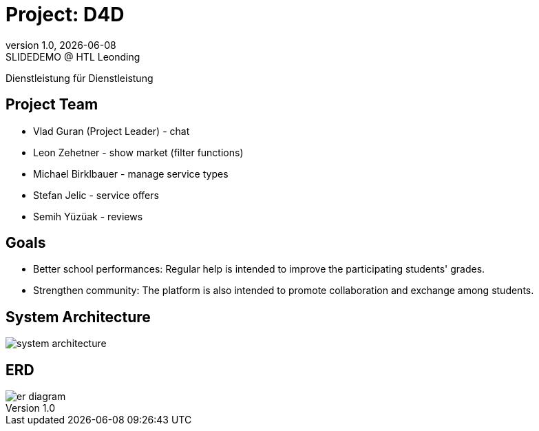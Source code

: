 = Project: D4D
:revnumber: 1.0
:revdate: {docdate}
:revremark: SLIDEDEMO @ HTL Leonding
:encoding: utf-8
:lang: de
:doctype: article
//:icons: font
:customcss: css/presentation.css
//:revealjs_customtheme: css/sky.css
//:revealjs_customtheme: css/black.css
:revealjs_width: 1408
:revealjs_height: 792
:source-highlighter: highlightjs
//:revealjs_parallaxBackgroundImage: images/background-landscape-light-orange.jpg
//:revealjs_parallaxBackgroundSize: 4936px 2092px
//:highlightjs-theme: css/atom-one-light.css
// we want local served font-awesome fonts
:iconfont-remote!:
:iconfont-name: fonts/fontawesome/css/all
//:revealjs_parallaxBackgroundImage: background-landscape-light-orange.jpg
//:revealjs_parallaxBackgroundSize: 4936px 2092px
ifdef::env-ide[]
:imagesdir: ../images
endif::[]
ifndef::env-ide[]
:imagesdir: images
endif::[]
//:revealjs_theme: sky
//:title-slide-background-image: img.png
:title-slide-transition: zoom
:title-slide-transition-speed: fast

Dienstleistung für Dienstleistung

== Project Team

* Vlad Guran (Project Leader) - chat
* Leon Zehetner - show market (filter functions)
* Michael Birklbauer - manage service types
* Stefan Jelic - service offers
* Semih Yüzüak - reviews

== Goals

* Better school performances: Regular help is intended to improve the participating students' grades.
* Strengthen community: The platform is also intended to promote collaboration and exchange among students.

== System Architecture

[.stretch]
image::system-architecture.png[]

== ERD

[.stretch]
image::er-diagram.png[]
